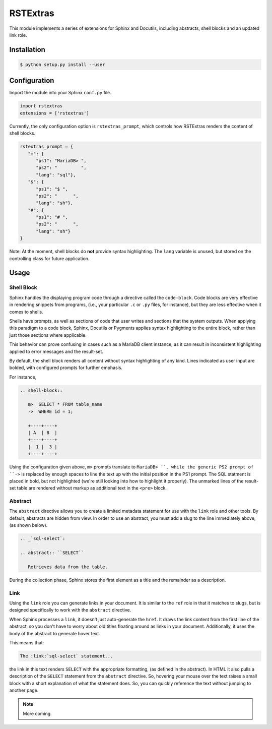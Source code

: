 ############
RSTExtras
############

This module implements a series of extensions for Sphinx and Docutils, including abstracts, shell blocks and an updated link role.

Installation
===============

.. code-block:: console

   $ python setup.py install --user

  
Configuration
===============

Import the module into your Sphinx ``conf.py`` file.

.. code-block:: py

   import rstextras
   extensions = ['rstextras']

Currently, the only configuration option is ``rstextras_prompt``, which controls how RSTExtras renders the content of shell blocks.

.. code-block:: py

   rstextras_prompt = {
      "m": {
         "ps1": "MariaDB> ",
         "ps2": "         ",
         "lang": "sql"},
      "$": {
         "ps1": "$ ",
         "ps2": "      ",
         "lang": "sh"},
      "#": {
         "ps1": "# ",
         "ps2": "      ",
         "lang": "sh"}
   }

Note: At the moment, shell blocks do **not** provide syntax highlighting. The ``lang`` variable is unused, but stored on the controlling class for future application.

Usage
=======

Shell Block
--------------

Sphinx handles the displaying program code through a directive called the ``code-block``. Code blocks are very effective in rendering snippets from programs, (i.e., your particular ``.c`` or ``.py`` files, for instance), but they are less effective when it comes to shells.

Shells have prompts, as well as sections of code that user writes and sections that the system outputs.  When applying this paradigm to a code block, Sphinx, Docutils or Pygments applies syntax highlighting to the entire block, rather than just those sections where applicable.

This behavior can prove confusing in cases such as a MariaDB client instance, as it can result in inconsistent highlighting applied to error messages and the result-set.

By default, the shell block renders all content without syntax highlighting of any kind. Lines indicated as user input are bolded, with configured prompts for further emphasis.

For instance,

.. code-block:: rst

   .. shell-block::

      m>  SELECT * FROM table_name
      ->  WHERE id = 1;

      +----+----+
      | A  | B  |
      +----+----+
      |  1 |  3 |
      +----+----+

Using the configuration given above, ``m>`` prompts translate to ``MariaDB> ``, while the generic PS2 prompt of ``->`` is replaced by enough spaces to line the text up with the initial position in the PS1 prompt.  The SQL statment is placed in bold, but not highlighted (we're still looking into how to highlight it properly).  The unmarked lines of the result-set table are rendered without markup as additional text in the ``<pre>`` block.


Abstract
----------

The ``abstract`` directive allows you to create a limited metadata statement for use with the ``link`` role and other tools. By default, abstracts are hidden from view.  In order to use an abstract, you must add a slug to the line immediately above, (as shown below).

.. code-block:: rst

   .. _`sql-select`:

   .. abstract:: ``SELECT``

      Retrieves data from the table.

During the collection phase, Sphinx stores the first element as a title and the remainder as a description.


Link
---------

Using the ``link`` role you can generate links in your document.  It is similar to the ``ref`` role in that it matches to slugs, but is designed specifically to work with the ``abstract`` directive.

When Sphinx processes a ``link``, it doesn't just auto-generate the ``href``.  It draws the link content from the first line of the abstract, so you don't have to worry about old titles floating around as links in your document.  Additionally, it uses the body of the abstract to generate hover text. 

This means that:

.. code-block:: rst

   The :link:`sql-select` statement...

the link in this text renders ``SELECT`` with the appropriate formatting, (as defined in the abstract).  In HTML it also pulls a description of the ``SELECT`` statement from the ``abstract`` directive. So, hovering your mouse over the text raises a small block with a short explanation of what the statement does.  So, you can quickly reference the text without jumping to another page.

.. note:: More coming.



